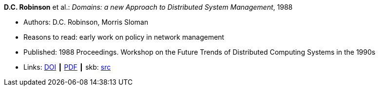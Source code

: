 *D.C. Robinson* et al.: _Domains: a new Approach to Distributed System Management_, 1988

* Authors: D.C. Robinson, Morris Sloman
* Reasons to read: early work on policy in network management
* Published: 1988 Proceedings. Workshop on the Future Trends of Distributed Computing Systems in the 1990s
* Links:
       link:https://doi.org/10.1109/FTDCS.1988.26694[DOI]
    ┃ link:https://www.computer.org/csdl/proceedings/ftdcs/1988/0897/00/00026694.pdf[PDF]
    ┃ skb: link:https://github.com/vdmeer/skb/tree/master/library/inproceedings/1980/robinson-1988-ftdcs.adoc[src]
ifdef::local[]
    ┃ link:/library/inproceedings/1980/robinson-1988-ftdcs.pdf[PDF]
endif::[]

